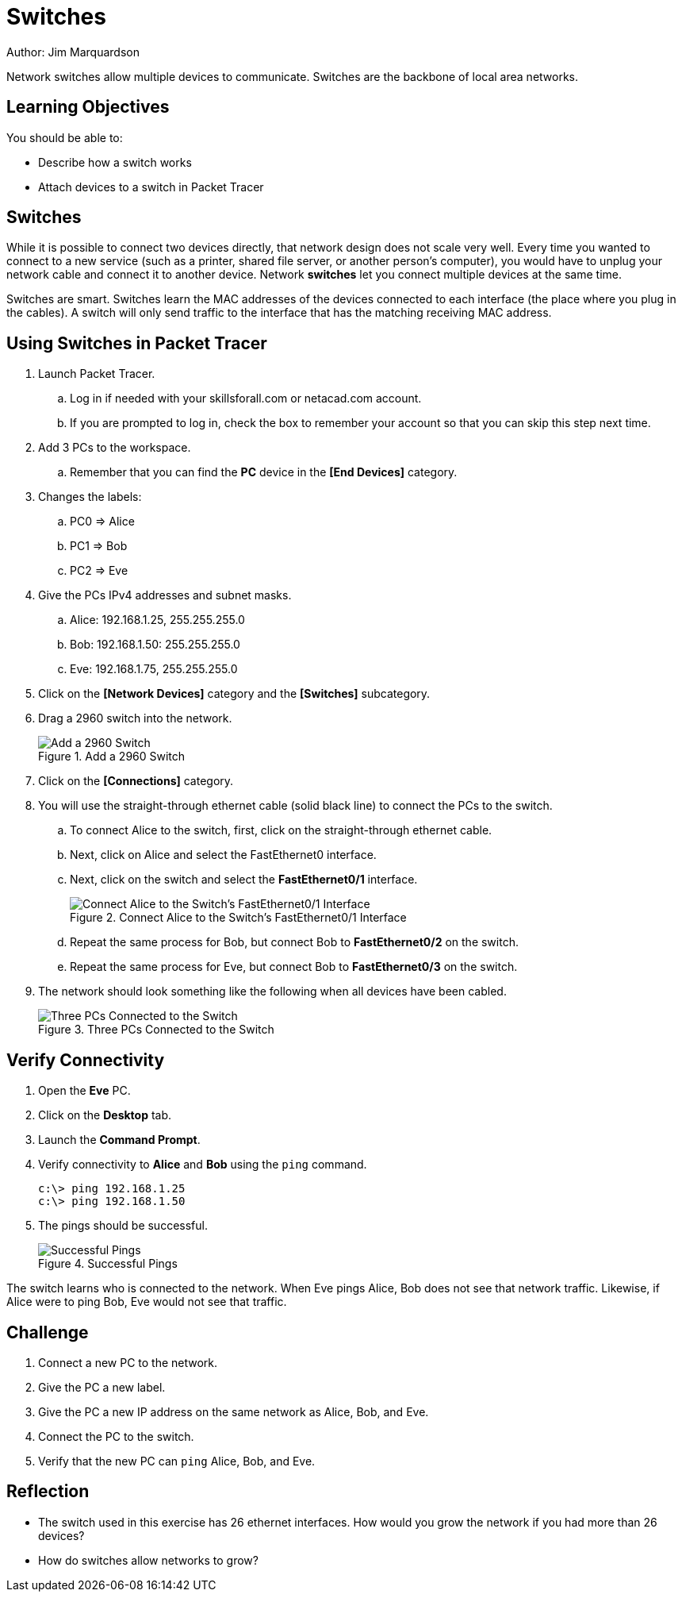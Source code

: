 = Switches

Author: Jim Marquardson

Network switches allow multiple devices to communicate. Switches are the backbone of local area networks.

== Learning Objectives

You should be able to:

* Describe how a switch works
* Attach devices to a switch in Packet Tracer

== Switches

While it is possible to connect two devices directly, that network design does not scale very well. Every time you wanted to connect to a new service (such as a printer, shared file server, or another person's computer), you would have to unplug your network cable and connect it to another device. Network *switches* let you connect multiple devices at the same time.

Switches are smart. Switches learn the MAC addresses of the devices connected to each interface (the place where you plug in the cables). A switch will only send traffic to the interface that has the matching receiving MAC address.

== Using Switches in Packet Tracer

. Launch Packet Tracer.
.. Log in if needed with your skillsforall.com or netacad.com account.
.. If you are prompted to log in, check the box to remember your account so that you can skip this step next time.
. Add 3 PCs to the workspace.
.. Remember that you can find the *PC* device in the *[End Devices]* category.
. Changes the labels:
.. PC0 => Alice
.. PC1 => Bob
.. PC2 => Eve
. Give the PCs IPv4 addresses and subnet masks.
.. Alice: 192.168.1.25, 255.255.255.0
.. Bob: 192.168.1.50: 255.255.255.0
.. Eve: 192.168.1.75, 255.255.255.0
. Click on the *[Network Devices]* category and the *[Switches]* subcategory.
. Drag a 2960 switch into the network.
+
.Add a 2960 Switch
image::add-switch.png[Add a 2960 Switch]
. Click on the *[Connections]* category.
. You will use the straight-through ethernet cable (solid black line) to connect the PCs to the switch.
.. To connect Alice to the switch, first, click on the straight-through ethernet cable.
.. Next, click on Alice and select the FastEthernet0 interface.
.. Next, click on the switch and select the *FastEthernet0/1* interface.
+
.Connect Alice to the Switch's FastEthernet0/1 Interface
image::switch-choose-fa01.png[Connect Alice to the Switch's FastEthernet0/1 Interface]
.. Repeat the same process for Bob, but connect Bob to *FastEthernet0/2* on the switch.
.. Repeat the same process for Eve, but connect Bob to *FastEthernet0/3* on the switch.
. The network should look something like the following when all devices have been cabled.
+
.Three PCs Connected to the Switch
image::three-pcs-cabled-to-switch.png[Three PCs Connected to the Switch]

== Verify Connectivity

. Open the *Eve* PC.
. Click on the *Desktop* tab.
. Launch the *Command Prompt*.
. Verify connectivity to *Alice* and *Bob* using the `ping` command.
+
----
c:\> ping 192.168.1.25
c:\> ping 192.168.1.50
----
. The pings should be successful.
+
.Successful Pings
image::ping-successes.png[Successful Pings]

The switch learns who is connected to the network. When Eve pings Alice, Bob does not see that network traffic. Likewise, if Alice were to ping Bob, Eve would not see that traffic.

== Challenge

. Connect a new PC to the network.
. Give the PC a new label.
. Give the PC a new IP address on the same network as Alice, Bob, and Eve.
. Connect the PC to the switch.
. Verify that the new PC can `ping` Alice, Bob, and Eve.

== Reflection

* The switch used in this exercise has 26 ethernet interfaces. How would you grow the network if you had more than 26 devices?
* How do switches allow networks to grow?

